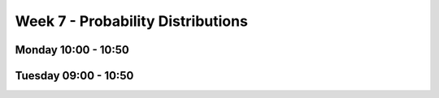 ==================================
Week 7 - Probability Distributions
==================================


Monday 10:00 - 10:50
--------------------


Tuesday 09:00 - 10:50
---------------------
